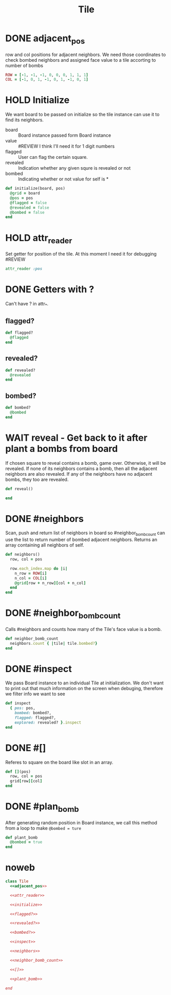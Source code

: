 #+title: Tile


* DONE adjacent_pos
row and col positions for adjacent neighbors. We need those coordinates to check bombed neighbors and
assigned face value to a tile accorting to number of bombs
#+name: adjacent_pos
#+begin_src ruby
ROW = [-1, -1, -1, 0, 0, 0, 1, 1, 1]
COL = [-1, 0, 1, -1, 0, 1, -1, 0, 1]
#+end_src

* HOLD Initialize
We want board to be passed on initialize so the tile instance can use it
to find its neighbors.

- board    :: Board instance passed form Board instance
- value    :: #REVIEW I think I'll need it for 1 digit numbers
- flagged  :: User can flag the certain square.
- revealed :: Indication whether any given squre is revealed or not
- bombed   :: Indicating whether or not value for self is *

#+name: initialize
#+begin_src ruby
def initialize(board, pos)
  @grid = board
  @pos = pos
  @flagged = false
  @revealed = false
  @bombed = false
end
#+end_src
* HOLD attr_reader
Set getter for position of the tile. At this moment I need it for debugging #REVIEW
#+name: attr_reader
#+begin_src ruby
attr_reader :pos
#+end_src


* DONE Getters with ?
Can't have ? in attr_*.
** flagged?

#+name: flagged?
#+begin_src ruby
def flagged?
  @flagged
end
#+end_src


** revealed?
#+name: revealed?
#+begin_src ruby
def revealed?
  @revealed
end
#+end_src


** bombed?
#+name: bombed?
#+begin_src ruby
def bombed?
  @bombed
end
#+end_src

* WAIT reveal - Get back to it after plant a bombs from board
If chosen square to reveal contains a bomb, game over. Otherwise, it will
be revealed. If none of its neighbors contains a bomb, then all the adjacent
neighbors are also revealed. If any of the neighbors have no adjacent bombs,
they too are revealed.

#+begin_src ruby
  def reveal()

  end
#+end_src

* DONE #neighbors
Scan, push and return list of neighbors in board so #neighbor_bomb_count can use the list to return number
of bombed adjacent neighbors. Returns an array containing all neighbors of self.
#+name: neighbors
#+begin_src ruby
def neighbors()
  row, col = pos

  row.each_index.map do |i|
    n_row = ROW[i]
    n_col = COL[i]
    @grid[row + n_row][col + n_col]
  end
end
#+end_src

* DONE #neighbor_bomb_count
Calls #neighbors and counts how many of the Tile's face value is a bomb.
#+name: neighbor_bomb_count
#+begin_src ruby
def neighbor_bomb_count
  neighbors.count { |tile| tile.bombed?}
end
#+end_src

* DONE #inspect
We pass Board instance to an individual Tile at initialization. We don't want to print out that much information
on the screen when debuging, therefore we filter info we want to see
#+name: inspect
#+begin_src ruby
  def inspect
    { pos: pos,
      bombed: bombed?,
      flagged: flagged?,
      explored: revealed? }.inspect
  end
#+end_src

* DONE #[]
Referes to square on the board like slot in an array.
#+name: []
#+begin_src ruby
def [](pos)
  row, col = pos
  grid[row][col]
end
#+end_src

* DONE #plan_bomb
After generating random position in Board instance, we call this method from a loop to make ~@bombed = ture~

#+name: plant_bomb
#+begin_src ruby
def plant_bomb
  @bombed = true
end
#+end_src


* noweb
#+begin_src ruby :noweb yes :tangle tile.rb
class Tile
  <<adjacent_pos>>

  <<attr_reader>>

  <<initialize>>

  <<flagged?>>

  <<revealed?>>

  <<bombed?>>

  <<inspect>>

  <<neighbors>>

  <<neighbor_bomb_count>>

  <<[]>>

  <<plant_bomb>>

end
#+end_src
